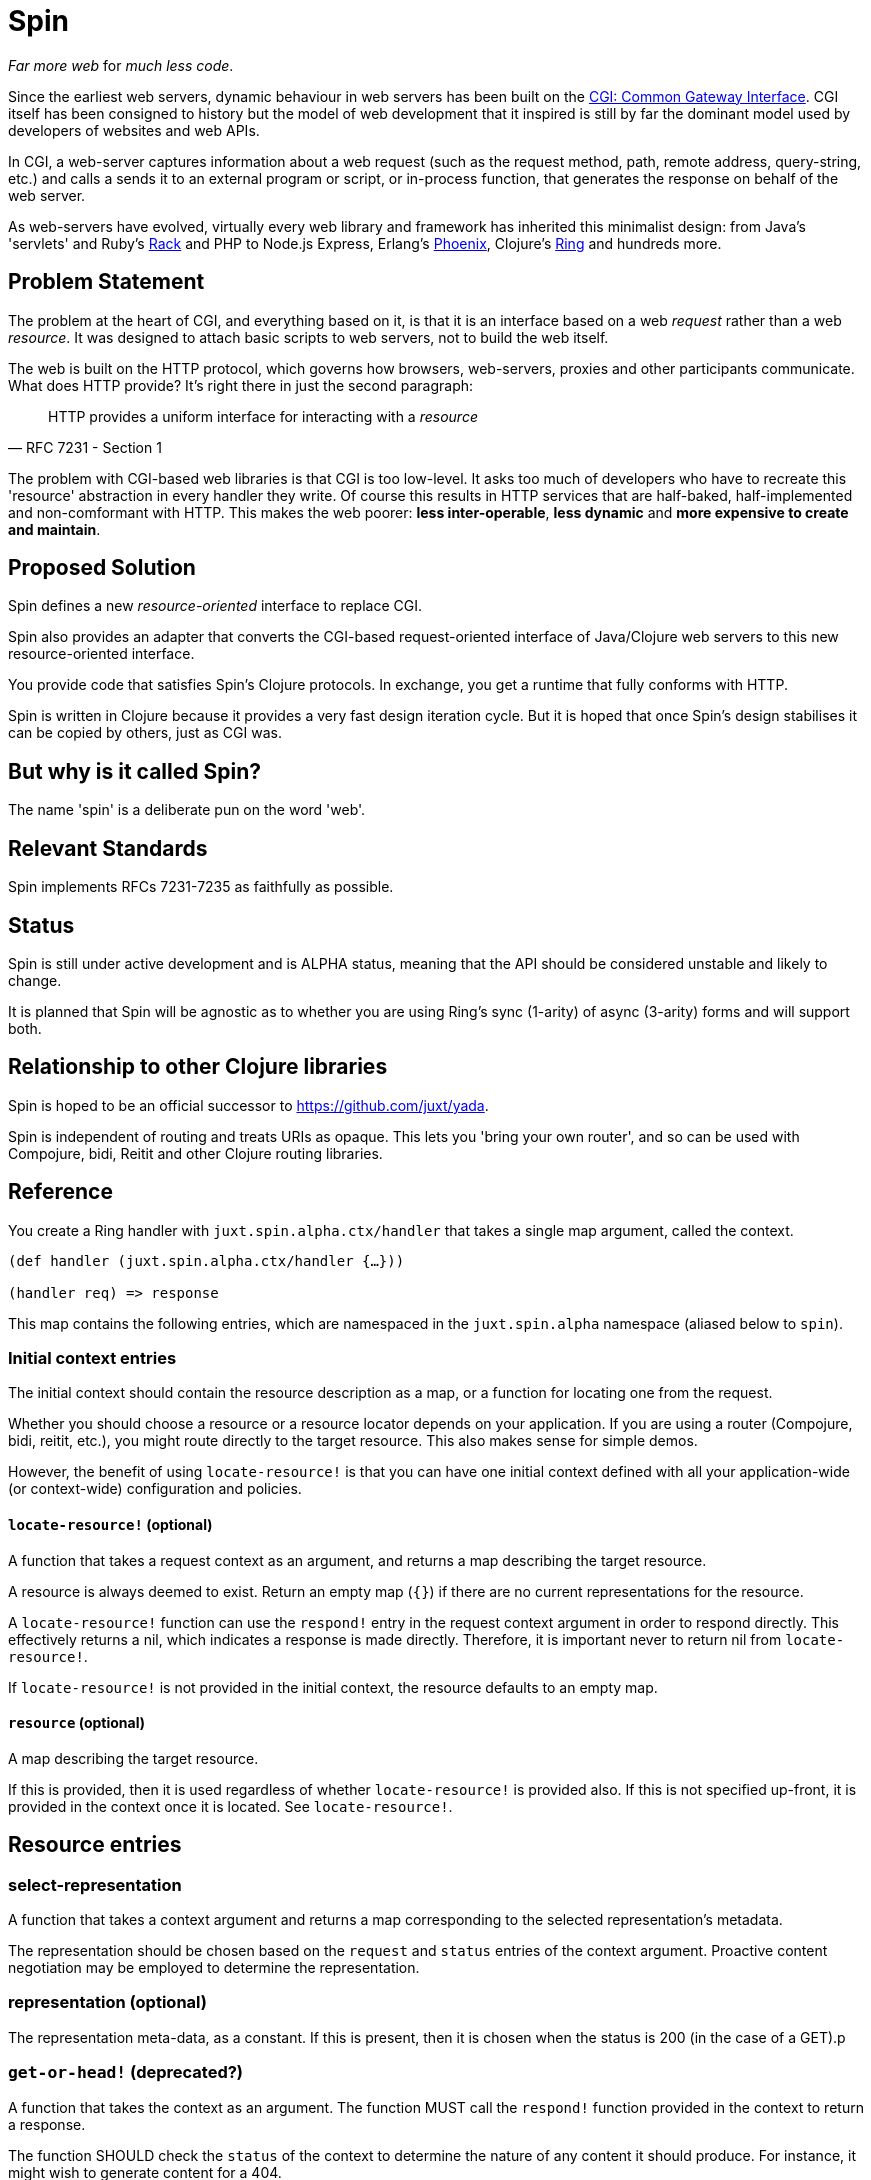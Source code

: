 = Spin

_Far more web_ for _much less code_.

Since the earliest web servers, dynamic behaviour in web servers has been built
on the https://www.w3.org/CGI/[CGI: Common Gateway Interface]. CGI itself has
been consigned to history but the model of web development that it inspired is
still by far the dominant model used by developers of websites and web APIs.

In CGI, a web-server captures information about a web request (such as the
request method, path, remote address, query-string, etc.) and calls a sends it
to an external program or script, or in-process function, that generates the
response on behalf of the web server.

As web-servers have evolved, virtually every web library and framework has
inherited this minimalist design: from Java's 'servlets' and Ruby's
https://www.rubyguides.com/2018/09/rack-middleware/[Rack] and PHP to Node.js
Express, Erlang's https://www.phoenixframework.org/[Phoenix], Clojure's
https://github.com/ring-clojure/ring[Ring] and hundreds more.

== Problem Statement

The problem at the heart of CGI, and everything based on it, is that it is an
interface based on a web _request_ rather than a web _resource_. It was designed
to attach basic scripts to web servers, not to build the web itself.

The web is built on the HTTP protocol, which governs how browsers, web-servers,
proxies and other participants communicate. What does HTTP provide? It's right
there in just the second paragraph:

[quote,RFC 7231 - Section 1]
____
HTTP provides a uniform interface for interacting with a _resource_
____

The problem with CGI-based web libraries is that CGI is too low-level. It asks
too much of developers who have to recreate this 'resource' abstraction in every
handler they write. Of course this results in HTTP services that are half-baked,
half-implemented and non-comformant with HTTP. This makes the web poorer: *less
inter-operable*, *less dynamic* and *more expensive to create and maintain*.

== Proposed Solution

Spin defines a new _resource-oriented_ interface to replace CGI.

Spin also provides an adapter that converts the CGI-based request-oriented
interface of Java/Clojure web servers to this new resource-oriented interface.

You provide code that satisfies Spin's Clojure protocols. In exchange, you get a
runtime that fully conforms with HTTP.

Spin is written in Clojure because it provides a very fast design iteration
cycle. But it is hoped that once Spin's design stabilises it can be copied by
others, just as CGI was.

== But why is it called Spin?

The name 'spin' is a deliberate pun on the word 'web'.

== Relevant Standards

Spin implements RFCs 7231-7235 as faithfully as possible.

== Status

Spin is still under active development and is ALPHA status, meaning that the API
should be considered unstable and likely to change.

It is planned that Spin will be agnostic as to whether you are using Ring's sync
(1-arity) of async (3-arity) forms and will support both.

== Relationship to other Clojure libraries

Spin is hoped to be an official successor to https://github.com/juxt/yada.

Spin is independent of routing and treats URIs as opaque. This lets you 'bring
your own router', and so can be used with Compojure, bidi, Reitit and other
Clojure routing libraries.

== Reference

You create a Ring handler with `juxt.spin.alpha.ctx/handler` that takes a single map argument, called the context.

[source,clojure]
----
(def handler (juxt.spin.alpha.ctx/handler {…}))

(handler req) => response
----

This map contains the following entries, which are namespaced in the
`juxt.spin.alpha` namespace (aliased below to `spin`).

=== Initial context entries

The initial context should contain the resource description as a map, or a
function for locating one from the request.

Whether you should choose a resource or a resource locator depends on your
application. If you are using a router (Compojure, bidi, reitit, etc.), you
might route directly to the target resource. This also makes sense for simple
demos.

However, the benefit of using `locate-resource!` is that you can have one initial
context defined with all your application-wide (or context-wide) configuration
and policies.

==== `locate-resource!` (optional)

A function that takes a request context as an argument, and returns a map
describing the target resource.

A resource is always deemed to exist. Return an empty map (`{}`) if there are no
current representations for the resource.

A `locate-resource!` function can use the `respond!` entry in the request context
argument in order to respond directly. This effectively returns a nil, which indicates a response is made directly. Therefore, it is important never to return nil from `locate-resource!`.

If `locate-resource!` is not provided in the initial context, the resource
defaults to an empty map.

==== `resource` (optional)

A map describing the target resource.

If this is provided, then it is used regardless of whether
`locate-resource!` is provided also. If this is not specified up-front, it
is provided in the context once it is located. See `locate-resource!`.

== Resource entries

=== select-representation

A function that takes a context argument and returns a map corresponding to the
selected representation's metadata.

The representation should be chosen based on the `request` and `status` entries
of the context argument. Proactive content negotiation may be employed to
determine the representation.

=== representation (optional)

The representation meta-data, as a constant. If this is present, then it is
chosen when the status is 200 (in the case of a GET).p

=== `get-or-head!` (deprecated?)

A function that takes the context as an argument. The function MUST call the
`respond!` function provided in the context to return a response.

The function SHOULD check the `status` of the context to determine the
nature of any content it should produce. For instance, it might wish to generate
content for a 404.

While the `status` SHOULD be honored and returned, this function is the
ultimate authority as to which status is returned and MAY choose to return a
different status.

It is important to check the method when generating a message body. A HEAD
request should not include a response body.

=== `post!`

A function that takes the context as an argument. The function should call the
`respond!` function provided in the context to return a response.

A `post!` function is responsible for any data processing. If a new resource is
created, it should return a 201 status and a `Location` header containing the
URL of the new resource.  See
link:https://tools.ietf.org/html/rfc7231.html#section-4.3.3[Section 4.3.3 of RFC
7231] for further details.

=== `representation`

A function taking in a request context (that contains `:status`) and returns a
representation. A representation is a map containing the representation metadata
of the representation, along with enough information for the represenation body
to be produced in the response, if necessary.

If content negotiation is required, it should be done here and the
representation returned SHOULD contain a `content-location` entry, if there
exists another URL which targets that representation directly. See
https://tools.ietf.org/html/rfc7231.html#section-3.1.4.2[Section 3.1.4.2 of RFC
7231] for further details.

== Request context entries

==== `request` (provided)

A map describing a Ring request, see
https://github.com/ring-clojure/ring/blob/2.0/SPEC-2.md

==== `respond!` (provided)

A callback function that is used to return a Ring response, which is map. See
https://github.com/ring-clojure/ring/blob/2.0/SPEC-2.md for full details.

==== `raise!` (provided)

A callback function that is used to raise any errors. See
https://github.com/ring-clojure/ring/blob/2.0/SPEC-2.md for full details.

== License

The MIT License (MIT)

Copyright © 2020 JUXT LTD.

Permission is hereby granted, free of charge, to any person obtaining a copy of this software and associated documentation files (the "Software"), to deal in the Software without restriction, including without limitation the rights to use, copy, modify, merge, publish, distribute, sublicense, and/or sell copies of the Software, and to permit persons to whom the Software is furnished to do so, subject to the following conditions:

The above copyright notice and this permission notice shall be included in all copies or substantial portions of the Software.

THE SOFTWARE IS PROVIDED "AS IS", WITHOUT WARRANTY OF ANY KIND, EXPRESS OR IMPLIED, INCLUDING BUT NOT LIMITED TO THE WARRANTIES OF MERCHANTABILITY, FITNESS FOR A PARTICULAR PURPOSE AND NONINFRINGEMENT. IN NO EVENT SHALL THE AUTHORS OR COPYRIGHT HOLDERS BE LIABLE FOR ANY CLAIM, DAMAGES OR OTHER LIABILITY, WHETHER IN AN ACTION OF CONTRACT, TORT OR OTHERWISE, ARISING FROM, OUT OF OR IN CONNECTION WITH THE SOFTWARE OR THE USE OR OTHER DEALINGS IN THE SOFTWARE.
